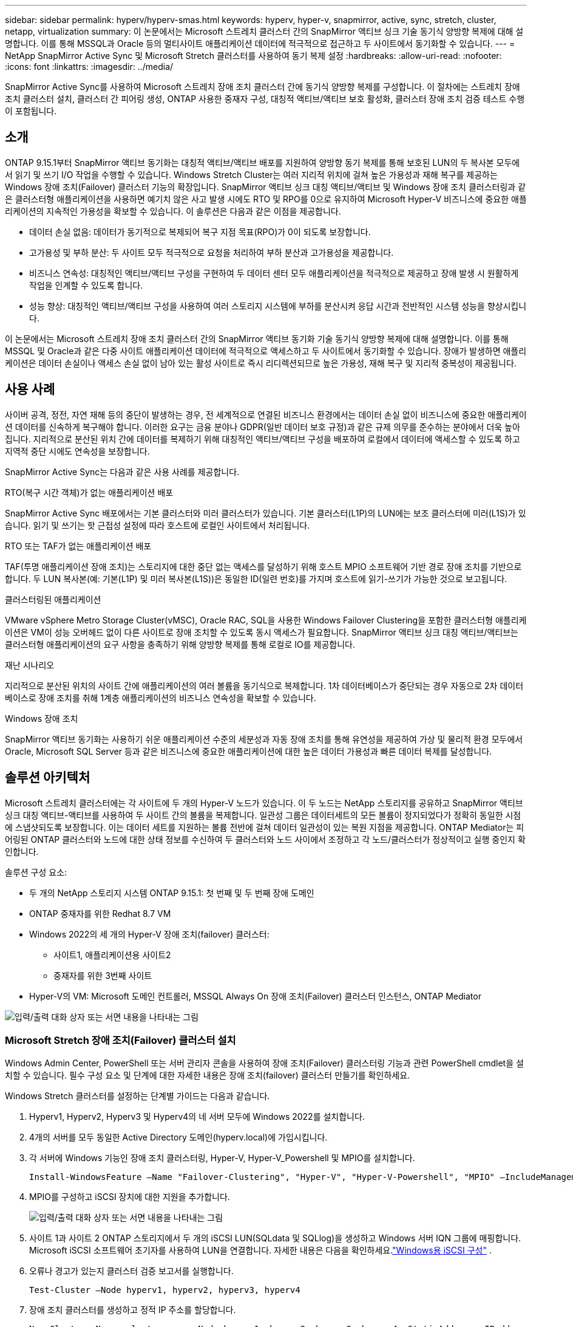 ---
sidebar: sidebar 
permalink: hyperv/hyperv-smas.html 
keywords: hyperv, hyper-v, snapmirror, active, sync, stretch, cluster, netapp, virtualization 
summary: 이 논문에서는 Microsoft 스트레치 클러스터 간의 SnapMirror 액티브 싱크 기술 동기식 양방향 복제에 대해 설명합니다. 이를 통해 MSSQL과 Oracle 등의 멀티사이트 애플리케이션 데이터에 적극적으로 접근하고 두 사이트에서 동기화할 수 있습니다. 
---
= NetApp SnapMirror Active Sync 및 Microsoft Stretch 클러스터를 사용하여 동기 복제 설정
:hardbreaks:
:allow-uri-read: 
:nofooter: 
:icons: font
:linkattrs: 
:imagesdir: ../media/


[role="lead"]
SnapMirror Active Sync를 사용하여 Microsoft 스트레치 장애 조치 클러스터 간에 동기식 양방향 복제를 구성합니다.  이 절차에는 스트레치 장애 조치 클러스터 설치, 클러스터 간 피어링 생성, ONTAP 사용한 중재자 구성, 대칭적 액티브/액티브 보호 활성화, 클러스터 장애 조치 검증 테스트 수행이 포함됩니다.



== 소개

ONTAP 9.15.1부터 SnapMirror 액티브 동기화는 대칭적 액티브/액티브 배포를 지원하여 양방향 동기 복제를 통해 보호된 LUN의 두 복사본 모두에서 읽기 및 쓰기 I/O 작업을 수행할 수 있습니다.  Windows Stretch Cluster는 여러 지리적 위치에 걸쳐 높은 가용성과 재해 복구를 제공하는 Windows 장애 조치(Failover) 클러스터 기능의 확장입니다.  SnapMirror 액티브 싱크 대칭 액티브/액티브 및 Windows 장애 조치 클러스터링과 같은 클러스터형 애플리케이션을 사용하면 예기치 않은 사고 발생 시에도 RTO 및 RPO를 0으로 유지하여 Microsoft Hyper-V 비즈니스에 중요한 애플리케이션의 지속적인 가용성을 확보할 수 있습니다.  이 솔루션은 다음과 같은 이점을 제공합니다.

* 데이터 손실 없음: 데이터가 동기적으로 복제되어 복구 지점 목표(RPO)가 0이 되도록 보장합니다.
* 고가용성 및 부하 분산: 두 사이트 모두 적극적으로 요청을 처리하여 부하 분산과 고가용성을 제공합니다.
* 비즈니스 연속성: 대칭적인 액티브/액티브 구성을 구현하여 두 데이터 센터 모두 애플리케이션을 적극적으로 제공하고 장애 발생 시 원활하게 작업을 인계할 수 있도록 합니다.
* 성능 향상: 대칭적인 액티브/액티브 구성을 사용하여 여러 스토리지 시스템에 부하를 분산시켜 응답 시간과 전반적인 시스템 성능을 향상시킵니다.


이 논문에서는 Microsoft 스트레치 장애 조치 클러스터 간의 SnapMirror 액티브 동기화 기술 동기식 양방향 복제에 대해 설명합니다. 이를 통해 MSSQL 및 Oracle과 같은 다중 사이트 애플리케이션 데이터에 적극적으로 액세스하고 두 사이트에서 동기화할 수 있습니다.  장애가 발생하면 애플리케이션은 데이터 손실이나 액세스 손실 없이 남아 있는 활성 사이트로 즉시 리디렉션되므로 높은 가용성, 재해 복구 및 지리적 중복성이 제공됩니다.



== 사용 사례

사이버 공격, 정전, 자연 재해 등의 중단이 발생하는 경우, 전 세계적으로 연결된 비즈니스 환경에서는 데이터 손실 없이 비즈니스에 중요한 애플리케이션 데이터를 신속하게 복구해야 합니다.  이러한 요구는 금융 분야나 GDPR(일반 데이터 보호 규정)과 같은 규제 의무를 준수하는 분야에서 더욱 높아집니다.  지리적으로 분산된 위치 간에 데이터를 복제하기 위해 대칭적인 액티브/액티브 구성을 배포하여 로컬에서 데이터에 액세스할 수 있도록 하고 지역적 중단 시에도 연속성을 보장합니다.

SnapMirror Active Sync는 다음과 같은 사용 사례를 제공합니다.

.RTO(복구 시간 객체)가 없는 애플리케이션 배포
SnapMirror Active Sync 배포에서는 기본 클러스터와 미러 클러스터가 있습니다.  기본 클러스터(L1P)의 LUN에는 보조 클러스터에 미러(L1S)가 있습니다. 읽기 및 쓰기는 핫 근접성 설정에 따라 호스트에 로컬인 사이트에서 처리됩니다.

.RTO 또는 TAF가 없는 애플리케이션 배포
TAF(투명 애플리케이션 장애 조치)는 스토리지에 대한 중단 없는 액세스를 달성하기 위해 호스트 MPIO 소프트웨어 기반 경로 장애 조치를 기반으로 합니다.  두 LUN 복사본(예: 기본(L1P) 및 미러 복사본(L1S))은 동일한 ID(일련 번호)를 가지며 호스트에 읽기-쓰기가 가능한 것으로 보고됩니다.

.클러스터링된 애플리케이션
VMware vSphere Metro Storage Cluster(vMSC), Oracle RAC, SQL을 사용한 Windows Failover Clustering을 포함한 클러스터형 애플리케이션은 VM이 성능 오버헤드 없이 다른 사이트로 장애 조치할 수 있도록 동시 액세스가 필요합니다.  SnapMirror 액티브 싱크 대칭 액티브/액티브는 클러스터형 애플리케이션의 요구 사항을 충족하기 위해 양방향 복제를 통해 로컬로 IO를 제공합니다.

.재난 시나리오
지리적으로 분산된 위치의 사이트 간에 애플리케이션의 여러 볼륨을 동기식으로 복제합니다.  1차 데이터베이스가 중단되는 경우 자동으로 2차 데이터베이스로 장애 조치를 취해 1계층 애플리케이션의 비즈니스 연속성을 확보할 수 있습니다.

.Windows 장애 조치
SnapMirror 액티브 동기화는 사용하기 쉬운 애플리케이션 수준의 세분성과 자동 장애 조치를 통해 유연성을 제공하여 가상 및 물리적 환경 모두에서 Oracle, Microsoft SQL Server 등과 같은 비즈니스에 중요한 애플리케이션에 대한 높은 데이터 가용성과 빠른 데이터 복제를 달성합니다.



== 솔루션 아키텍처

Microsoft 스트레치 클러스터에는 각 사이트에 두 개의 Hyper-V 노드가 있습니다.  이 두 노드는 NetApp 스토리지를 공유하고 SnapMirror 액티브 싱크 대칭 액티브-액티브를 사용하여 두 사이트 간의 볼륨을 복제합니다. 일관성 그룹은 데이터세트의 모든 볼륨이 정지되었다가 정확히 동일한 시점에 스냅샷되도록 보장합니다.  이는 데이터 세트를 지원하는 볼륨 전반에 걸쳐 데이터 일관성이 있는 복원 지점을 제공합니다.  ONTAP Mediator는 피어링된 ONTAP 클러스터와 노드에 대한 상태 정보를 수신하여 두 클러스터와 노드 사이에서 조정하고 각 노드/클러스터가 정상적이고 실행 중인지 확인합니다.

솔루션 구성 요소:

* 두 개의 NetApp 스토리지 시스템 ONTAP 9.15.1: 첫 번째 및 두 번째 장애 도메인
* ONTAP 중재자를 위한 Redhat 8.7 VM
* Windows 2022의 세 개의 Hyper-V 장애 조치(failover) 클러스터:
+
** 사이트1, 애플리케이션용 사이트2
** 중재자를 위한 3번째 사이트


* Hyper-V의 VM: Microsoft 도메인 컨트롤러, MSSQL Always On 장애 조치(Failover) 클러스터 인스턴스, ONTAP Mediator


image:hyperv-smas-001.png["입력/출력 대화 상자 또는 서면 내용을 나타내는 그림"]



=== Microsoft Stretch 장애 조치(Failover) 클러스터 설치

Windows Admin Center, PowerShell 또는 서버 관리자 콘솔을 사용하여 장애 조치(Failover) 클러스터링 기능과 관련 PowerShell cmdlet을 설치할 수 있습니다.  필수 구성 요소 및 단계에 대한 자세한 내용은 장애 조치(failover) 클러스터 만들기를 확인하세요.

Windows Stretch 클러스터를 설정하는 단계별 가이드는 다음과 같습니다.

. Hyperv1, Hyperv2, Hyperv3 및 Hyperv4의 네 서버 모두에 Windows 2022를 설치합니다.
. 4개의 서버를 모두 동일한 Active Directory 도메인(hyperv.local)에 가입시킵니다.
. 각 서버에 Windows 기능인 장애 조치 클러스터링, Hyper-V, Hyper-V_Powershell 및 MPIO를 설치합니다.
+
[source, shell]
----
Install-WindowsFeature –Name "Failover-Clustering", "Hyper-V", "Hyper-V-Powershell", "MPIO" –IncludeManagementTools
----
. MPIO를 구성하고 iSCSI 장치에 대한 지원을 추가합니다.
+
image:hyperv-smas-002.png["입력/출력 대화 상자 또는 서면 내용을 나타내는 그림"]

. 사이트 1과 사이트 2 ONTAP 스토리지에서 두 개의 iSCSI LUN(SQLdata 및 SQLlog)을 생성하고 Windows 서버 IQN 그룹에 매핑합니다.  Microsoft iSCSI 소프트웨어 초기자를 사용하여 LUN을 연결합니다.  자세한 내용은 다음을 확인하세요.link:https://docs.netapp.com/us-en/ontap-sm-classic/iscsi-config-windows/index.html["Windows용 iSCSI 구성"] .
. 오류나 경고가 있는지 클러스터 검증 보고서를 실행합니다.
+
[source, shell]
----
Test-Cluster –Node hyperv1, hyperv2, hyperv3, hyperv4
----
. 장애 조치 클러스터를 생성하고 정적 IP 주소를 할당합니다.
+
[source, shell]
----
New-Cluster –Name <clustername> –Node hyperv1, hyperv2, hyperv3, hyperv4, StaticAddress <IPaddress>
----
+
image:hyperv-smas-003.png["입력/출력 대화 상자 또는 서면 내용을 나타내는 그림"]

. 매핑된 iSCSI 스토리지를 장애 조치 클러스터에 추가합니다.
. 쿼럼에 대한 감시를 구성하려면 클러스터를 마우스 오른쪽 버튼으로 클릭하고 추가 작업 -> 클러스터 쿼럼 설정 구성을 선택한 후 디스크 감시를 선택합니다.
+
아래 다이어그램은 4개의 클러스터된 공유 LUN을 보여줍니다. 두 개의 사이트는 sqldata와 sqllog이고, 쿼럼의 한 개는 디스크 감시입니다.

+
image:hyperv-smas-004.png["입력/출력 대화 상자 또는 서면 내용을 나타내는 그림"]



.Always On 장애 조치(Failover) 클러스터 인스턴스
Always On 장애 조치(Failover) 클러스터 인스턴스(FCI)는 WSFC의 SAN 공유 디스크 스토리지가 있는 노드에 설치되는 SQL Server 인스턴스입니다.  장애 조치 중에 WSFC 서비스는 인스턴스 리소스의 소유권을 지정된 장애 조치 노드로 이전합니다.  그런 다음 SQL Server 인스턴스가 장애 조치 노드에서 다시 시작되고 데이터베이스는 평소처럼 복구됩니다.  설정에 대한 자세한 내용은 SQL을 사용한 Windows 장애 조치(Failover) 클러스터링을 확인하세요.  각 사이트에 Hyper-V SQL FCI VM을 두 개 만들고 우선 순위를 설정합니다.  사이트 1 VM의 기본 소유자로 hyperv1과 hyperv2를 사용하고, 사이트 2 VM의 기본 소유자로 hyperv3과 hyperv4를 사용합니다.

image:hyperv-smas-005.png["입력/출력 대화 상자 또는 서면 내용을 나타내는 그림"]



=== 클러스터 간 피어링 생성

SnapMirror 사용하여 스냅샷 복사본을 복제하려면 먼저 소스 클러스터와 대상 클러스터 간에 피어 관계를 만들어야 합니다.

. 두 클러스터 모두에 클러스터 간 네트워크 인터페이스를 추가합니다.
+
image:hyperv-smas-006.png["입력/출력 대화 상자 또는 서면 내용을 나타내는 그림"]

. cluster peer create 명령을 사용하면 로컬 클러스터와 원격 클러스터 간에 피어 관계를 만들 수 있습니다.  피어 관계가 생성된 후 원격 클러스터에서 cluster peer create를 실행하여 로컬 클러스터에 인증할 수 있습니다.
+
image:hyperv-smas-007.png["입력/출력 대화 상자 또는 서면 내용을 나타내는 그림"]





=== ONTAP 사용하여 Mediator 구성

ONTAP Mediator는 피어링된 ONTAP 클러스터와 노드에 대한 상태 정보를 수신하여 두 클러스터와 노드 사이에서 조정하고 각 노드/클러스터가 정상적이고 실행 중인지 확인합니다.  SM-as를 사용하면 소스 볼륨에 쓰여지는 즉시 데이터를 대상에 복제할 수 있습니다.  중재자는 세 번째 실패 도메인에 배치되어야 합니다. 필수 조건

* HW 사양: 8GB RAM, 2x2GHz CPU, 1Gb 네트워크(<125ms RTT)
* Red Hat 8.7 OS를 설치하고 확인하세요link:https://docs.netapp.com/us-en/ontap/mediator/index.html["ONTAP Mediator 버전 및 지원되는 Linux 버전"] .
* Mediator Linux 호스트 구성: 네트워크 설정 및 방화벽 포트 31784 및 3260
* yum-utils 패키지를 설치하세요
* link:https://docs.netapp.com/us-en/ontap/mediator/index.html#register-a-security-key-when-uefi-secure-boot-is-enabled["UEFI 보안 부팅이 활성화된 경우 보안 키를 등록합니다."]


.단계
. Mediator 설치 패키지를 다운로드하세요.link:https://mysupport.netapp.com/site/products/all/details/ontap-mediator/downloads-tab["ONTAP Mediator 다운로드 페이지"] .
. ONTAP Mediator 코드 서명을 확인하세요.
. 설치 프로그램을 실행하고 필요에 따라 메시지에 응답하세요.
+
[source, shell]
----
./ontap-mediator-1.8.0/ontap-mediator-1.8.0 -y
----
. 보안 부팅이 활성화된 경우 설치 후 보안 키를 등록하려면 추가 단계를 거쳐야 합니다.
+
.. SCST 커널 모듈에 서명하려면 README 파일의 지침을 따르세요.
+
[source, shell]
----
/opt/netapp/lib/ontap_mediator/ontap_mediator/SCST_mod_keys/README.module-signing
----
.. 필요한 키를 찾으세요:
+
[source, shell]
----
/opt/netapp/lib/ontap_mediator/ontap_mediator/SCST_mod_keys
----


. 설치를 확인하세요
+
.. 프로세스를 확인하세요:
+
[source, shell]
----
systemctl status ontap_mediator mediator-scst
----
+
image:hyperv-smas-008.png["입력/출력 대화 상자 또는 서면 내용을 나타내는 그림"]

.. ONTAP Mediator 서비스에서 사용되는 포트를 확인하세요.
+
image:hyperv-smas-009.png["입력/출력 대화 상자 또는 서면 내용을 나타내는 그림"]



. 자체 서명 인증서를 사용하여 SnapMirror Active Sync용 ONTAP Mediator 초기화
+
.. ONTAP Mediator Linux VM/호스트 소프트웨어 설치 위치 cd /opt/netapp/lib/ontap_mediator/ontap_mediator/server_config에서 ONTAP Mediator CA 인증서를 찾습니다.
.. ONTAP 클러스터에 ONTAP Mediator CA 인증서를 추가합니다.
+
[source, shell]
----
security certificate install -type server-ca -vserver <vserver_name>
----


. 중재자를 추가하려면 시스템 관리자로 가서 보호>개요>중재자를 선택하고 중재자의 IP 주소, 사용자 이름(API 사용자의 기본값은 mediatoradmin), 비밀번호, 포트 31784를 입력합니다.
+
다음 다이어그램은 클러스터 간 네트워크 인터페이스, 클러스터 피어, 중재자 및 SVM 피어가 모두 설정된 것을 보여줍니다.

+
image:hyperv-smas-010.png["입력/출력 대화 상자 또는 서면 내용을 나타내는 그림"]





=== 대칭 활성/활성 보호 구성

일관성 그룹은 애플리케이션 작업 부하 관리를 용이하게 하여 쉽게 구성할 수 있는 로컬 및 원격 보호 정책을 제공하고 특정 시점에 볼륨 컬렉션의 충돌 일관성 또는 애플리케이션 일관성을 유지하는 스냅샷 복사본을 동시에 제공합니다.  자세한 내용은 다음을 참조하세요.link:https://docs.netapp.com/us-en/ontap/consistency-groups/index.html["일관성 그룹 개요"] .  이 설정에는 균일한 구성을 사용합니다.

.균일한 구성을 위한 단계
. 일관성 그룹을 생성할 때 igroup을 생성할 호스트 이니시에이터를 지정합니다.
. SnapMirror 활성화 확인란을 선택한 다음 AutomatedFailoverDuplex 정책을 선택합니다.
. 나타나는 대화 상자에서 igroup을 복제하려면 개시자 그룹 복제 확인란을 선택합니다.  근위 설정 편집에서 호스트에 대한 근위 SVM을 설정합니다.
+
image:hyperv-smas-011.png["입력/출력 대화 상자 또는 서면 내용을 나타내는 그림"]

. 저장을 선택하세요
+
보호 관계는 소스와 목적지 사이에 설정됩니다.

+
image:hyperv-smas-012.png["입력/출력 대화 상자 또는 서면 내용을 나타내는 그림"]





=== 클러스터 장애 조치 검증 테스트 수행

클러스터 유효성 검사, 두 사이트의 SQL 데이터베이스 또는 클러스터형 소프트웨어를 확인하기 위해 계획된 장애 조치 테스트를 수행하는 것이 좋습니다. 테스트 중에도 기본 사이트나 미러링된 사이트에 계속 액세스할 수 있어야 합니다.

Hyper-V 장애 조치(failover) 클러스터 요구 사항은 다음과 같습니다.

* SnapMirror 활성 동기화 관계는 동기화되어야 합니다.
* 비중단 작업이 진행 중일 때는 계획된 장애 조치를 시작할 수 없습니다.  비방해 작업에는 볼륨 이동, 집계 재배치, 스토리지 장애 조치가 포함됩니다.
* ONTAP Mediator는 구성되고 연결되어 있으며 쿼럼에 속해야 합니다.
* 각 사이트에서 최소 두 개의 Hyper-V 클러스터 노드가 동일한 CPU 제품군에 속하고 CPU 프로세서가 있는 경우 VM 마이그레이션 프로세스를 최적화할 수 있습니다.  CPU는 하드웨어 지원 가상화와 하드웨어 기반 데이터 실행 방지(DEP)를 지원하는 CPU여야 합니다.
* 복원력을 보장하려면 Hyper-V 클러스터 노드가 동일한 Active Directory 도메인 구성원이어야 합니다.
* 단일 장애 지점을 방지하기 위해 Hyper-V 클러스터 노드와 NetApp 스토리지 노드는 중복 네트워크로 연결해야 합니다.
* 모든 클러스터 노드가 iSCSI, 파이버 채널 또는 SMB 3.0 프로토콜을 통해 액세스할 수 있는 공유 스토리지입니다.




==== 테스트 시나리오

호스트, 스토리지 또는 네트워크에서 장애 조치를 트리거하는 방법에는 여러 가지가 있습니다.

image:hyperv-smas-013.png["입력/출력 대화 상자 또는 서면 내용을 나타내는 그림"]

.Hyper-V 실패 노드 또는 사이트
* 노드 장애 장애 조치 클러스터 노드는 장애가 발생한 노드의 작업 부하를 대신 수행할 수 있으며, 이 프로세스를 장애 조치라고 합니다.  조치: Hyper-V 노드의 전원을 끕니다. 예상 결과: 클러스터의 다른 노드가 작업 부하를 인계받습니다.  VM은 다른 노드로 마이그레이션됩니다.
* 한 사이트 장애가 발생한 경우 전체 사이트에 장애가 발생하고 기본 사이트가 미러 사이트로 장애 조치를 취할 수 있습니다. 작업: 한 사이트에서 두 Hyper-V 노드를 모두 끕니다.  예상 결과: 기본 사이트의 VM은 SnapMirror 액티브 동기화 대칭 액티브/액티브가 양방향 복제로 로컬에서 IO를 제공하고 RPO와 RTO가 0이므로 워크로드에 영향을 미치지 않으므로 미러 사이트 Hyper-V 클러스터로 마이그레이션됩니다.


.한 사이트의 스토리지 장애
* 기본 사이트에서 SVM 중지 작업: iSCSI SVM 중지 예상 결과: Hyper-V 기본 클러스터는 이미 미러링된 사이트에 연결되었으며 SnapMirror 활성 동기화 대칭 활성/활성을 사용하면 작업 부하에 영향을 미치지 않으며 RPO와 RTO가 0입니다.


.성공 기준
테스트하는 동안 다음 사항을 관찰하세요.

* 클러스터의 동작을 관찰하고 서비스가 나머지 노드로 전송되는지 확인하세요.
* 오류나 서비스 중단이 있는지 확인하세요.
* 클러스터가 스토리지 오류를 처리하고 계속 작동할 수 있는지 확인하세요.
* 데이터베이스 데이터에 계속 액세스할 수 있는지, 서비스가 계속 운영되는지 확인합니다.
* 데이터베이스 데이터 무결성이 유지되는지 확인하세요.
* 특정 애플리케이션이 사용자에게 영향을 미치지 않고 다른 노드로 장애 조치될 수 있는지 검증합니다.
* 장애 조치 중 및 장애 조치 후에 클러스터가 부하를 분산하고 성능을 유지할 수 있는지 확인합니다.




== 요약

SnapMirror Active Sync는 여러 사이트 애플리케이션 데이터(예: MSSQL 및 Oracle)를 두 사이트에서 적극적으로 액세스하고 동기화하는 데 도움이 될 수 있습니다.  장애가 발생하면 애플리케이션은 즉시 남아 있는 활성 사이트로 리디렉션되며 데이터 손실이나 액세스 손실이 발생하지 않습니다.
